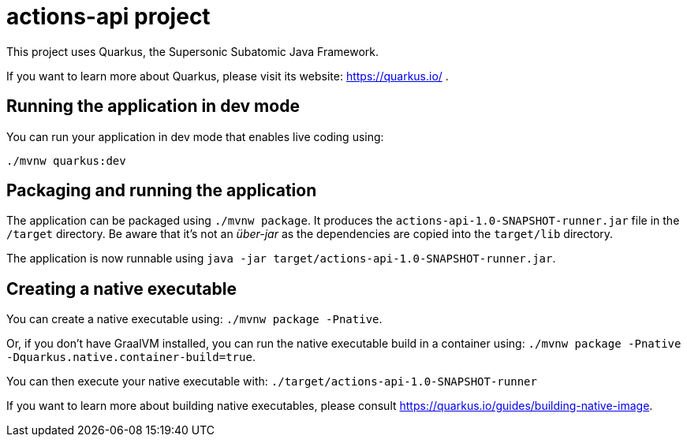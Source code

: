 = actions-api project

This project uses Quarkus, the Supersonic Subatomic Java Framework.

If you want to learn more about Quarkus, please visit its website: https://quarkus.io/ .

== Running the application in dev mode

You can run your application in dev mode that enables live coding using:
----
./mvnw quarkus:dev
----

== Packaging and running the application

The application can be packaged using `./mvnw package`.
It produces the `actions-api-1.0-SNAPSHOT-runner.jar` file in the `/target` directory.
Be aware that it’s not an _über-jar_ as the dependencies are copied into the `target/lib` directory.

The application is now runnable using `java -jar target/actions-api-1.0-SNAPSHOT-runner.jar`.

== Creating a native executable

You can create a native executable using: `./mvnw package -Pnative`.

Or, if you don't have GraalVM installed, you can run the native executable build in a container using: `./mvnw package -Pnative -Dquarkus.native.container-build=true`.

You can then execute your native executable with: `./target/actions-api-1.0-SNAPSHOT-runner`

If you want to learn more about building native executables, please consult https://quarkus.io/guides/building-native-image.
